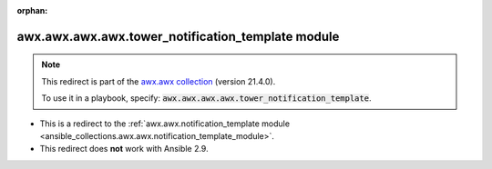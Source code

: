
.. Document meta

:orphan:

.. Anchors

.. _ansible_collections.awx.awx.awx.awx.tower_notification_template_module:

.. Title

awx.awx.awx.awx.tower_notification_template module
++++++++++++++++++++++++++++++++++++++++++++++++++

.. Collection note

.. note::
    This redirect is part of the `awx.awx collection <https://galaxy.ansible.com/awx/awx>`_ (version 21.4.0).

    To use it in a playbook, specify: :code:`awx.awx.awx.awx.tower_notification_template`.

- This is a redirect to the :ref:`awx.awx.notification_template module <ansible_collections.awx.awx.notification_template_module>`.
- This redirect does **not** work with Ansible 2.9.
